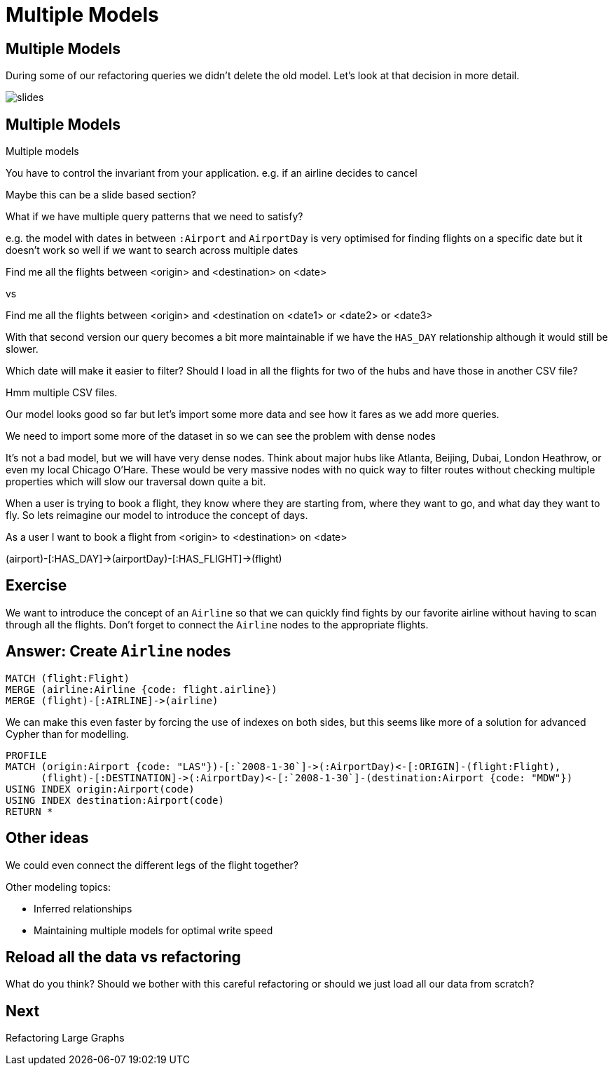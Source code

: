= Multiple Models
:icons: font

== Multiple Models

During some of our refactoring queries we didn't delete the old model.
Let's look at that decision in more detail.

image::{img}/slides.jpg[]

== Multiple Models

Multiple models

You have to control the invariant from your application.
e.g. if an airline decides to cancel

Maybe this can be a slide based section?

What if we have multiple query patterns that we need to satisfy?

e.g. the model with dates in between `:Airport` and `AirportDay` is very optimised for finding flights on a specific date but it doesn't work so well if we want to search across multiple dates

Find me all the flights between <origin> and <destination> on <date>

vs

Find me all the flights between <origin> and <destination on <date1> or <date2> or <date3>

With that second version our query becomes a bit more maintainable if we have the `HAS_DAY` relationship although it would still be slower.



Which date will make it easier to filter?
Should I load in all the flights for two of the hubs and have those in another CSV file?

Hmm multiple CSV files.

Our model looks good so far but let's import some more data and see how it fares as we add more queries.

We need to import some more of the dataset in so we can see the problem with dense nodes

It’s not a bad model, but we will have very dense nodes. Think about major hubs like Atlanta, Beijing, Dubai, London Heathrow, or even my local Chicago O’Hare. These would be very massive nodes with no quick way to filter routes without checking multiple properties which will slow our traversal down quite a bit.

When a user is trying to book a flight, they know where they are starting from, where they want to go, and what day they want to fly. So lets reimagine our model to introduce the concept of days.


As a user I want to book a flight from <origin> to <destination> on <date>



(airport)-[:HAS_DAY]->(airportDay)-[:HAS_FLIGHT]->(flight)

== Exercise

We want to introduce the concept of an `Airline` so that we can quickly find fights by our favorite airline without having to scan through all the flights.
Don't forget to connect the `Airline` nodes to the appropriate flights.

== Answer: Create `Airline` nodes

[source, cypher]
----
MATCH (flight:Flight)
MERGE (airline:Airline {code: flight.airline})
MERGE (flight)-[:AIRLINE]->(airline)
----

We can make this even faster by forcing the use of indexes on both sides, but this seems like more of a solution for advanced Cypher than for modelling.

[source, cypher]
----
PROFILE
MATCH (origin:Airport {code: "LAS"})-[:`2008-1-30`]->(:AirportDay)<-[:ORIGIN]-(flight:Flight),
      (flight)-[:DESTINATION]->(:AirportDay)<-[:`2008-1-30`]-(destination:Airport {code: "MDW"})
USING INDEX origin:Airport(code)
USING INDEX destination:Airport(code)
RETURN *
----

== Other ideas

We could even connect the different legs of the flight together?

Other modeling topics:

* Inferred relationships
* Maintaining multiple models for optimal write speed

== Reload all the data vs refactoring

What do you think?
Should we bother with this careful refactoring or should we just load all our data from scratch?

== Next

pass:a[<a play-topic='{guides}/06_refactoring_large_graphs.html'>Refactoring Large Graphs</a>]
